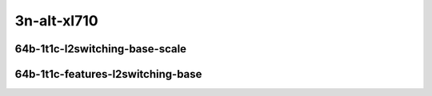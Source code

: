 
.. raw:: latex

    \clearpage

.. raw:: html

    <script type="text/javascript">

        function getDocHeight(doc) {
            doc = doc || document;
            var body = doc.body, html = doc.documentElement;
            var height = Math.max( body.scrollHeight, body.offsetHeight,
                html.clientHeight, html.scrollHeight, html.offsetHeight );
            return height;
        }

        function setIframeHeight(id) {
            var ifrm = document.getElementById(id);
            var doc = ifrm.contentDocument? ifrm.contentDocument:
                ifrm.contentWindow.document;
            ifrm.style.visibility = 'hidden';
            ifrm.style.height = "10px"; // reset to minimal height ...
            // IE opt. for bing/msn needs a bit added or scrollbar appears
            ifrm.style.height = getDocHeight( doc ) + 4 + "px";
            ifrm.style.visibility = 'visible';
        }

    </script>

3n-alt-xl710
~~~~~~~~~~~~

64b-1t1c-l2switching-base-scale
-------------------------------

.. raw:: html

    <center>
    <iframe id="1" onload="setIframeHeight(this.id)" width="700" frameborder="0" scrolling="no" src="../../_static/vpp/hdrh-lat-percentile-3n-alt-40ge2p1xl710-64b-1t1c-dot1q-l2bdbasemaclrn.html"></iframe>
    <p><br></p>
    </center>

.. raw:: latex

    \begin{figure}[H]
        \centering
            \graphicspath{{../_build/_static/vpp/}}
            \includegraphics[clip, trim=0cm 0cm 5cm 0cm, width=0.70\textwidth]{hdrh-lat-percentile-3n-alt-40ge2p1xl710-64b-1t1c-dot1q-l2bdbasemaclrn}
            \label{fig:hdrh-lat-percentile-3n-alt-40ge2p1xl710-64b-1t1c-dot1q-l2bdbasemaclrn}
    \end{figure}

.. raw:: latex

    \clearpage

.. raw:: html

    <center>
    <iframe id="2" onload="setIframeHeight(this.id)" width="700" frameborder="0" scrolling="no" src="../../_static/vpp/hdrh-lat-percentile-3n-alt-40ge2p1xl710-64b-1t1c-eth-l2xcbase.html"></iframe>
    <p><br></p>
    </center>

.. raw:: latex

    \begin{figure}[H]
        \centering
            \graphicspath{{../_build/_static/vpp/}}
            \includegraphics[clip, trim=0cm 0cm 5cm 0cm, width=0.70\textwidth]{hdrh-lat-percentile-3n-alt-40ge2p1xl710-64b-1t1c-eth-l2xcbase}
            \label{fig:hdrh-lat-percentile-3n-alt-40ge2p1xl710-64b-1t1c-eth-l2xcbase}
    \end{figure}

.. raw:: latex

    \clearpage

.. raw:: html

    <center>
    <iframe id="3" onload="setIframeHeight(this.id)" width="700" frameborder="0" scrolling="no" src="../../_static/vpp/hdrh-lat-percentile-3n-alt-40ge2p1xl710-64b-1t1c-eth-l2patch.html"></iframe>
    <p><br></p>
    </center>

.. raw:: latex

    \begin{figure}[H]
        \centering
            \graphicspath{{../_build/_static/vpp/}}
            \includegraphics[clip, trim=0cm 0cm 5cm 0cm, width=0.70\textwidth]{hdrh-lat-percentile-3n-alt-40ge2p1xl710-64b-1t1c-eth-l2patch}
            \label{fig:hdrh-lat-percentile-3n-alt-40ge2p1xl710-64b-1t1c-eth-l2patch}
    \end{figure}

.. raw:: latex

    \clearpage

.. raw:: html

    <center>
    <iframe id="4" onload="setIframeHeight(this.id)" width="700" frameborder="0" scrolling="no" src="../../_static/vpp/hdrh-lat-percentile-3n-alt-40ge2p1xl710-64b-1t1c-eth-l2bdbasemaclrn.html"></iframe>
    <p><br></p>
    </center>

.. raw:: latex

    \begin{figure}[H]
        \centering
            \graphicspath{{../_build/_static/vpp/}}
            \includegraphics[clip, trim=0cm 0cm 5cm 0cm, width=0.70\textwidth]{hdrh-lat-percentile-3n-alt-40ge2p1xl710-64b-1t1c-eth-l2bdbasemaclrn}
            \label{fig:hdrh-lat-percentile-3n-alt-40ge2p1xl710-64b-1t1c-eth-l2bdbasemaclrn}
    \end{figure}

.. raw:: latex

    \clearpage

.. raw:: html

    <center>
    <iframe id="5" onload="setIframeHeight(this.id)" width="700" frameborder="0" scrolling="no" src="../../_static/vpp/hdrh-lat-percentile-3n-alt-40ge2p1xl710-64b-1t1c-eth-l2bdscale10kmaclrn.html"></iframe>
    <p><br></p>
    </center>

.. raw:: latex

    \begin{figure}[H]
        \centering
            \graphicspath{{../_build/_static/vpp/}}
            \includegraphics[clip, trim=0cm 0cm 5cm 0cm, width=0.70\textwidth]{hdrh-lat-percentile-3n-alt-40ge2p1xl710-64b-1t1c-eth-l2bdscale10kmaclrn}
            \label{fig:hdrh-lat-percentile-3n-alt-40ge2p1xl710-64b-1t1c-eth-l2bdscale10kmaclrn}
    \end{figure}

.. raw:: latex

    \clearpage

.. raw:: html

    <center>
    <iframe id="6" onload="setIframeHeight(this.id)" width="700" frameborder="0" scrolling="no" src="../../_static/vpp/hdrh-lat-percentile-3n-alt-40ge2p1xl710-64b-1t1c-eth-l2bdscale100kmaclrn.html"></iframe>
    <p><br></p>
    </center>

.. raw:: latex

    \begin{figure}[H]
        \centering
            \graphicspath{{../_build/_static/vpp/}}
            \includegraphics[clip, trim=0cm 0cm 5cm 0cm, width=0.70\textwidth]{hdrh-lat-percentile-3n-alt-40ge2p1xl710-64b-1t1c-eth-l2bdscale100kmaclrn}
            \label{fig:hdrh-lat-percentile-3n-alt-40ge2p1xl710-64b-1t1c-eth-l2bdscale100kmaclrn}
    \end{figure}

.. raw:: latex

    \clearpage

64b-1t1c-features-l2switching-base
----------------------------------

.. raw:: html

    <center>
    <iframe id="7" onload="setIframeHeight(this.id)" width="700" frameborder="0" scrolling="no" src="../../_static/vpp/hdrh-lat-percentile-3n-alt-40ge2p1xl710-64b-1t1c-eth-l2bdbasemaclrn-iacl50sf-10kflows.html"></iframe>
    <p><br></p>
    </center>

.. raw:: latex

    \begin{figure}[H]
        \centering
            \graphicspath{{../_build/_static/vpp/}}
            \includegraphics[clip, trim=0cm 0cm 5cm 0cm, width=0.70\textwidth]{hdrh-lat-percentile-3n-alt-40ge2p1xl710-64b-1t1c-eth-l2bdbasemaclrn-iacl50sf-10kflows}
            \label{fig:hdrh-lat-percentile-3n-alt-40ge2p1xl710-64b-1t1c-eth-l2bdbasemaclrn-iacl50sf-10kflows}
    \end{figure}

.. raw:: latex

    \clearpage

.. raw:: html

    <center>
    <iframe id="8" onload="setIframeHeight(this.id)" width="700" frameborder="0" scrolling="no" src="../../_static/vpp/hdrh-lat-percentile-3n-alt-40ge2p1xl710-64b-1t1c-eth-l2bdbasemaclrn-iacl50sl-10kflows.html"></iframe>
    <p><br></p>
    </center>

.. raw:: latex

    \begin{figure}[H]
        \centering
            \graphicspath{{../_build/_static/vpp/}}
            \includegraphics[clip, trim=0cm 0cm 5cm 0cm, width=0.70\textwidth]{hdrh-lat-percentile-3n-alt-40ge2p1xl710-64b-1t1c-eth-l2bdbasemaclrn-iacl50sl-10kflows}
            \label{fig:hdrh-lat-percentile-3n-alt-40ge2p1xl710-64b-1t1c-eth-l2bdbasemaclrn-iacl50sl-10kflows}
    \end{figure}

.. raw:: latex

    \clearpage

.. raw:: html

    <center>
    <iframe id="9" onload="setIframeHeight(this.id)" width="700" frameborder="0" scrolling="no" src="../../_static/vpp/hdrh-lat-percentile-3n-alt-40ge2p1xl710-64b-1t1c-eth-l2bdbasemaclrn-oacl50sf-10kflows.html"></iframe>
    <p><br></p>
    </center>

.. raw:: latex

    \begin{figure}[H]
        \centering
            \graphicspath{{../_build/_static/vpp/}}
            \includegraphics[clip, trim=0cm 0cm 5cm 0cm, width=0.70\textwidth]{hdrh-lat-percentile-3n-alt-40ge2p1xl710-64b-1t1c-eth-l2bdbasemaclrn-oacl50sf-10kflows}
            \label{fig:hdrh-lat-percentile-3n-alt-40ge2p1xl710-64b-1t1c-eth-l2bdbasemaclrn-oacl50sf-10kflows}
    \end{figure}

.. raw:: latex

    \clearpage

.. raw:: html

    <center>
    <iframe id="10" onload="setIframeHeight(this.id)" width="700" frameborder="0" scrolling="no" src="../../_static/vpp/hdrh-lat-percentile-3n-alt-40ge2p1xl710-64b-1t1c-eth-l2bdbasemaclrn-oacl50sl-10kflows.html"></iframe>
    <p><br></p>
    </center>

.. raw:: latex

    \begin{figure}[H]
        \centering
            \graphicspath{{../_build/_static/vpp/}}
            \includegraphics[clip, trim=0cm 0cm 5cm 0cm, width=0.70\textwidth]{hdrh-lat-percentile-3n-alt-40ge2p1xl710-64b-1t1c-eth-l2bdbasemaclrn-oacl50sl-10kflows}
            \label{fig:hdrh-lat-percentile-3n-alt-40ge2p1xl710-64b-1t1c-eth-l2bdbasemaclrn-oacl50sl-10kflows}
    \end{figure}

.. raw:: latex

    \clearpage

.. raw:: html

    <center>
    <iframe id="11" onload="setIframeHeight(this.id)" width="700" frameborder="0" scrolling="no" src="../../_static/vpp/hdrh-lat-percentile-3n-alt-40ge2p1xl710-64b-1t1c-eth-l2bdbasemaclrn-macip-iacl50sl-10kflows.html"></iframe>
    <p><br></p>
    </center>

.. raw:: latex

    \begin{figure}[H]
        \centering
            \graphicspath{{../_build/_static/vpp/}}
            \includegraphics[clip, trim=0cm 0cm 5cm 0cm, width=0.70\textwidth]{hdrh-lat-percentile-3n-alt-40ge2p1xl710-64b-1t1c-eth-l2bdbasemaclrn-macip-iacl50sl-10kflows}
            \label{fig:hdrh-lat-percentile-3n-alt-40ge2p1xl710-64b-1t1c-eth-l2bdbasemaclrn-macip-iacl50sl-10kflows}
    \end{figure}
